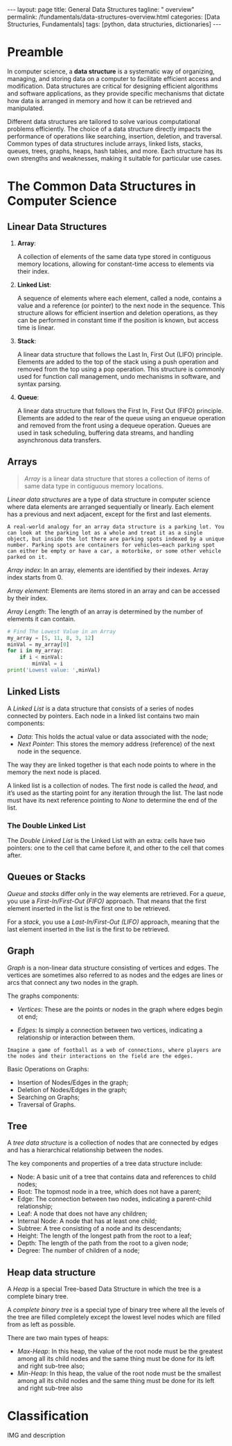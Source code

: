 #+BEGIN_EXPORT html
---
layout: page
title: General Data Structures
tagline: " overview"
permalink: /fundamentals/data-structures-overview.html
categories: [Data Structuries, Fundamentals]
tags: [python, data structuries, dictionaries]
---
#+END_EXPORT
#+STARTUP: showall indent
#+OPTIONS: tags:nil num:nil \n:nil @:t ::t |:t ^:{} _:{} *:t
#+PROPERTY: header-args :exports both
#+PROPERTY: header-args+ :results output pp
#+PROPERTY: header-args+ :eval no-export
#+TOC: headlines 2

* Preamble

In computer science, a *data structure* is a systematic way of
organizing, managing, and storing data on a computer to facilitate
efficient access and modification. Data structures are critical for
designing efficient algorithms and software applications, as they
provide specific mechanisms that dictate how data is arranged in
memory and how it can be retrieved and manipulated.

Different data structures are tailored to solve various computational
problems efficiently. The choice of a data structure directly impacts
the performance of operations like searching, insertion, deletion, and
traversal. Common types of data structures include arrays, linked
lists, stacks, queues, trees, graphs, heaps, hash tables, and
more. Each structure has its own strengths and weaknesses, making it
suitable for particular use cases.


* The Common Data Structures in Computer Science

** Linear Data Structures

  1. *Array*:

     A collection of elements of the same data type stored in
     contiguous memory locations, allowing for constant-time access to
     elements via their index.

  2. *Linked List*:

     A sequence of elements where each element, called a node,
     contains a value and a reference (or pointer) to the next node in
     the sequence. This structure allows for efficient insertion and
     deletion operations, as they can be performed in constant time if
     the position is known, but access time is linear.

  3. *Stack*:

     A linear data structure that follows the Last In, First Out
     (LIFO) principle. Elements are added to the top of the stack
     using a push operation and removed from the top using a pop
     operation. This structure is commonly used for function call
     management, undo mechanisms in software, and syntax parsing.

  4. *Queue*:

     A linear data structure that follows the First In, First Out
     (FIFO) principle. Elements are added to the rear of the queue
     using an enqueue operation and removed from the front using a
     dequeue operation. Queues are used in task scheduling, buffering
     data streams, and handling asynchronous data transfers.





** Arrays

#+begin_quote
/Array/ is a linear data structure that stores a collection of items
of same data type in contiguous memory locations.
#+end_quote

/Linear data structures/ are a type of data structure in computer
science where data elements are arranged sequentially or
linearly. Each element has a previous and next adjacent, except for
the first and last elements.


#+begin_example
A real-world analogy for an array data structure is a parking lot. You
can look at the parking lot as a whole and treat it as a single
object, but inside the lot there are parking spots indexed by a unique
number. Parking spots are containers for vehicles—each parking spot
can either be empty or have a car, a motorbike, or some other vehicle
parked on it.
#+end_example

/Array index/: In an array, elements are identified by their
indexes. Array index starts from 0.

/Array element/: Elements are items stored in an array and can be
accessed by their index.

/Array Length/: The length of an array is determined by the number of
elements it can contain.

#+begin_src python
  # Find The Lowest Value in an Array
  my_array = [5, 11, 8, 3, 12]
  minVal = my_array[0]
  for i in my_array:
      if i < minVal:
          minVal = i
  print('Lowest value: ',minVal)

#+end_src

#+RESULTS:
: Lowest value:  3

** Linked Lists

A /Linked List/ is a data structure that consists of a series of nodes
connected by pointers. Each node in a linked list contains two main
components:

- /Data/: This holds the actual value or data associated with the node;
- /Next Pointer/: This stores the memory address (reference) of the next
  node in the sequence.

The way they are linked together is that each node points to where in
the memory the next node is placed.

A linked list is a collection of nodes. The first node is called the
/head/, and it’s used as the starting point for any iteration
through the list. The last node must have its next reference
pointing to /None/ to determine the end of the list.

***  The Double Linked List

The /Double Linked List/ is the Linked List with an extra: cells have
two pointers: one to the cell that came before it, and other to the
cell that comes after.


** Queues or Stacks

/Queue/ and /stacks/ differ only in the way elements are
retrieved. For a /queue/, you use a /First-In/First-Out (FIFO)/
approach. That means that the first element inserted in the list is
the first one to be retrieved.

For a /stack/, you use a /Last-In/First-Out (LIFO)/ approach, meaning
that the last element inserted in the list is the first to be
retrieved.

** Graph

/Graph/ is a non-linear data structure consisting of vertices and
edges. The vertices are sometimes also referred to as nodes and the
edges are lines or arcs that connect any two nodes in the graph.

The graphs components:

- /Vertices/: These are the points or nodes in the graph where edges
  begin ot end;

- /Edges/: Is simply a connection between two vertices, indicating a
  relationship or interaction between them.

#+begin_example
Imagine a game of football as a web of connections, where players are
the nodes and their interactions on the field are the edges.
#+end_example

Basic Operations on Graphs:

- Insertion of Nodes/Edges in the graph;
- Deletion of Nodes/Edges in the graph;
- Searching on Graphs;
- Traversal of Graphs.


** Tree

A /tree data structure/ is a collection of nodes that are connected by
edges and has a hierarchical relationship between the nodes.

The key components and properties of a tree data structure include:

- Node: A basic unit of a tree that contains data and references to
  child nodes;
- Root: The topmost node in a tree, which does not have a parent;
- Edge: The connection between two nodes, indicating a parent-child
  relationship;
- Leaf: A node that does not have any children;
- Internal Node: A node that has at least one child;
- Subtree: A tree consisting of a node and its descendants;
- Height: The length of the longest path from the root to a leaf;
- Depth: The length of the path from the root to a given node;
- Degree: The number of children of a node;



** Heap data structure

A /Heap/ is a special Tree-based Data Structure in which the tree is a
complete binary tree.

A /complete binary tree/ is a special type of binary tree where all
the levels of the tree are filled completely except the lowest level
nodes which are filled from as left as possible.

There are two main types of heaps:

- /Max-Heap/: In this heap, the value of the root node must be the
  greatest among all its child nodes and the same thing must be done
  for its left and right sub-tree also;
- /Min-Heap/: In this heap, the value of the root node must be the
  smallest among all its child nodes and the same thing must be done
  for its left and right sub-tree also










* Classification

IMG and description

* Notes                                                            :noexport:

** Glossary

/Abstract data/: refers to a mathematical concept that defines a set
of possible values and a set of operations that can be performed on
those values.

/Data Structures/: is a way of organizing and storing data in a
computer so that it can be accessed and used efficiently. It refers to
the logical or mathematical representation of data, as well as the
implementation in a computer program;

/Hash/: is a mathematical function that transforms a string of
characters or data of arbitrary size into a fixed-size value or key,
known as /a hash value/, /hash code/, /hash digest/, or simply /hash/.


A /hash value/ is a string of characters and numbers that is the
result of a hash function applied to a given input, such as a file or
a message. It is a /unique numerical value/ that identifies the
contents of the input and can be used to verify the integrity of the
data.

/Hashable object/: is an object that has a hash value which never
changes during its lifetime.

/Hashability/ is important because it allows objects to be used as
keys in dictionaries and members in sets. These data structures use
the hash value internally to efficiently store and retrieve data.

Mutable/immutable??

Some examples of hashable objects in Python include: Immutable
built-in types like integers, floats, strings, and tuples.

On the other hand, mutable objects like lists and dictionaries are not
hashable because their hash value can change during their lifetime.
While dictionaries themselves are not hashable, they require their
keys to be hashable in order to leverage efficient hash table
implementations.

** Abstract data types

#+begin_quote
/Abstract data type/ is a type (or class) for objects whose behavior
is defined by a set of values and a set of operations.

The definition of ADT only mentions what operations are to be
performed but not how these operations will be implemented. It does
not specify how data will be organized in memory and what algorithms
will be used for implementing the operations. It is called “abstract”
because it gives an implementation-independent view.

So a user only needs to know what a data type can do, but not how it
will be implemented. Think of ADT as a black box which hides the inner
structure and design of the data type.
#+end_quote

An Abstract Data Type only describes how variables of a given data
type are operated. It provides a list of operations, but doesn’t ex-
plain how data operations happen.

A List is a widely-used Abstract Data Type (ADT) that represents an
ordered collection of elements.

Commonly defined operations in a List ADT include:

- insert n, e : insert the item e at position n,
- remove n : remove the item at position n,
- get n : get the item at position n,
- sort : sort the items in the list,
- slice start, end : return a sub-list slice starting at the position
  start up until the position end,
- reverse : reverse the order of the list.


  https://realpython.com/python-hash-table/
  [[https://www.eecs.umich.edu/courses/eecs380/ALG/niemann/s_has.htm]]

